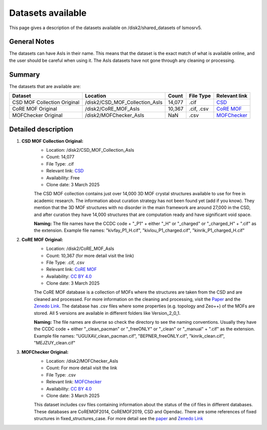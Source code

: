 Datasets available
------------------
This page gives a description of the datasets available on /disk2/shared_datasets of lsmosrv5.

General Notes
^^^^^^^^^^^^^^
The datasets can have AsIs in their name. This means that the dataset is the exact match of what is available online, and the user should be careful when using it.
The AsIs datasets have not gone through any cleaning or processing.


Summary
^^^^^^^^^^^^^^^^^^

The datasets that are available are:

====================================  ================================  ======  =================  =======================================================================
Dataset                               Location                          Count   File Type          Relevant link                                                          
====================================  ================================  ======  =================  =======================================================================
CSD MOF Collection Original           /disk2/CSD_MOF_Collection_AsIs    14,077   .cif              `CSD <https://www.ccdc.cam.ac.uk/free-products/csd-mof-collection/>`_  
CoRE MOF Original                     /disk2/CoRE_MOF_AsIs              10,367  .cif, .csv         `CoRE MOF <https://zenodo.org/records/14184621>`_                      
MOFChecker Original                   /disk2/MOFChecker_AsIs              NaN     .csv             `MOFChecker <https://chemrxiv.org/engage/chemrxiv/article-details/67aa2e72fa469535b9c2dcfd>`_
====================================  ================================  ======  =================  =======================================================================


Detailed description
^^^^^^^^^^^^^^^^^^^^

1. **CSD MOF Collection Original:**
    - Location: /disk2/CSD_MOF_Collection_AsIs
    - Count: 14,077
    - File Type: .cif
    - Relevant link: `CSD <https://www.ccdc.cam.ac.uk/free-products/csd-mof-collection/>`_
    - Availability: Free
    - Clone date: 3 March 2025
    
    The CSD MOF collection contains just over 14,000 3D MOF crystal structures available to use for free in academic research.
    The information about curation strategy has not been found yet (add if you know). They mention that the 3D MOF structures with no disorder in the main framework are around 27,000 in the CSD,
    and after curation they have 14,000 structures that are computation ready and have significant void space.
    
    **Naming:** The file names have the CCDC code + "_P1" + either "_H" or "_charged" or "_charged_H" + ".cif" as the extension.
    Example file names: "kivfay_P1_H.cif", "kivlou_P1_charged.cif", "kinrik_P1_charged_H.cif"

2. **CoRE MOF Original:**
    - Location: /disk2/CoRE_MOF_AsIs
    - Count: 10,367 (for more detail visit the link)
    - File Type: .cif, .csv
    - Relevant link: `CoRE MOF <https://zenodo.org/records/14184621>`_
    - Availability: `CC BY 4.0 <https://creativecommons.org/licenses/by/4.0/legalcode>`_
    - Clone date: 3 March 2025

    The CoRE MOF database is a collection of MOFs where the structures are taken from the CSD and are cleaned and processed. 
    For more information on the cleaning and processing, visit the `Paper <https://pubs.acs.org/doi/10.1021/acs.jced.9b00835>`_ and the `Zenedo Link <https://zenodo.org/records/14184621>`_.
    The database has .csv files where some properties (e.g. topology and Zeo++) of the MOFs are stored.
    All 5 versions are available in different folders like Version_2_0_1.

    **Naming:** The file names are diverse so check the directory to see the naming conventions.
    Usually they have the CCDC code + either "_clean_pacman" or "_freeONLY" or "_clean" or "_manual" + ".cif" as the extension.
    Example file names: "UGUXAV_clean_pacman.cif", "BEPNER_freeONLY.cif", "kinrik_clean.cif", "MEJZUY_clean.cif"

3. **MOFChecker Original:**
    - Location: /disk2/MOFChecker_AsIs
    - Count: For more detail visit the link
    - File Type: .csv
    - Relevant link: `MOFChecker <https://chemrxiv.org/engage/chemrxiv/article-details/67aa2e72fa469535b9c2dcfd>`_
    - Availability: `CC BY 4.0 <https://creativecommons.org/licenses/by/4.0/legalcode>`_
    - Clone date: 3 March 2025

    This dataset includes csv files containing information about the status of the cif files in different databases. 
    These databases are CoREMOF2014, CoREMOF2019, CSD and Opendac. There are some references of fixed structures in fixed_structures_case.
    For more detail see the `paper <https://chemrxiv.org/engage/chemrxiv/article-details/67aa2e72fa469535b9c2dcfd>`_ and `Zenedo Link <https://zenodo.org/records/14844662>`_